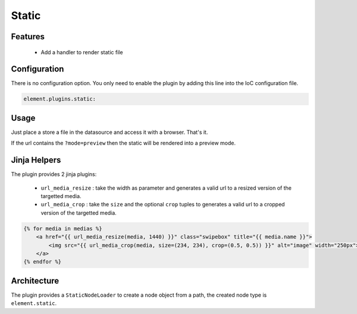 Static
======

Features
--------

  - Add a handler to render static file

Configuration
-------------

There is no configuration option. You only need to enable the plugin by adding this line into the IoC configuration file.

.. code-block:: yaml

    element.plugins.static:

Usage
-----

Just place a store a file in the datasource and access it with a browser. That's it.

If the url contains the ``?mode=preview`` then the static will be rendered into a preview mode.


Jinja Helpers
-------------

The plugin provides 2 jinja plugins:

 - ``url_media_resize`` : take the width as parameter and generates a valid url to a resized version of the targetted media.
 - ``url_media_crop`` : take the ``size`` and the optional ``crop`` tuples to generates a valid url to a cropped version of the targetted media.

.. code-block:: jinja

    {% for media in medias %}
        <a href="{{ url_media_resize(media, 1440) }}" class="swipebox" title="{{ media.name }}">
            <img src="{{ url_media_crop(media, size=(234, 234), crop=(0.5, 0.5)) }}" alt="image" width="250px">
        </a>
    {% endfor %}

Architecture
------------

The plugin provides a ``StaticNodeLoader`` to create a node object from a path, the created node type is ``element.static``.